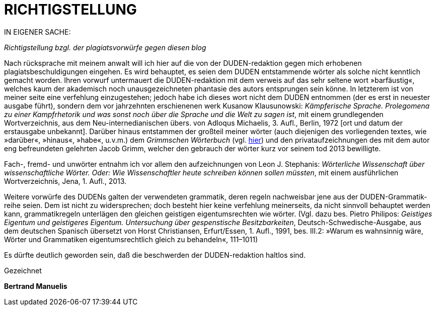 # RICHTIGSTELLUNG
:hp-tags: plagiat, recht, satire, zitation,
:published_at: 2017-01-10

IN EIGENER SACHE: 

_Richtigstellung bzgl. der plagiatsvorwürfe gegen diesen blog_

Nach rücksprache mit meinem anwalt will ich hier auf die von der DUDEN-redaktion gegen mich erhobenen plagiatsbeschuldigungen eingehen. Es wird behauptet, es seien dem DUDEN entstammende wörter als solche nicht kenntlich gemacht worden. Ihren vorwurf untermauert die DUDEN-redaktion mit dem verweis auf das sehr seltene wort »barfäustig«, welches kaum der akademisch noch unausgezeichneten phantasie des autors entsprungen sein könne. In letzterem ist von meiner seite eine verfehlung einzugestehen; jedoch habe ich dieses wort nicht dem DUDEN entnommen (der es erst in neuester ausgabe führt), sondern dem vor jahrzehnten erschienenen werk Kusanow Klausunowski: _Kämpferische Sprache. Prolegomena zu einer Kampfrhetorik und was sonst noch über die Sprache und die Welt zu sagen ist_, mit einem grundlegenden Wortverzeichnis, aus dem Neu-internedianischen übers. von Adloqus Michaelis, 3. Aufl., Berlin, 1972 [ort und datum der erstausgabe unbekannt]. Darüber hinaus entstammen der großteil meiner wörter (auch diejenigen des vorliegenden textes, wie »darüber«, »hinaus«, »habe«, u.v.m.) dem _Grimmschen Wörterbuch_ (vgl. http://woerterbuchnetz.de/DWB/[hier]) und den privataufzeichnungen des mit dem autor eng befreundeten gelehrten Jacob Grimm, welcher den gebrauch der wörter kurz vor seinem tod 2013 bewilligte. 

Fach-, fremd- und unwörter entnahm ich vor allem den aufzeichnungen von Leon J. Stephanis: _Wörterliche Wissenschaft über wissenschaftliche Wörter. Oder: Wie Wissenschaftler heute schreiben können sollen müssten_, mit einem ausführlichen Wortverzeichnis, Jena, 1. Aufl., 2013.

Weitere vorwürfe des DUDENs galten der verwendeten grammatik, deren regeln nachweisbar jene aus der DUDEN-Grammatik-reihe seien. Dem ist nicht zu widersprechen; doch besteht hier keine verfehlung meinerseits, da nicht sinnvoll behauptet werden kann, grammatikregeln unterlägen den gleichen geistigen eigentumsrechten wie wörter. (Vgl. dazu bes. Pietro Philipos: _Geistiges Eigentum und geistigeres Eigentum. Untersuchung über gespenstische Besitzbarkeiten_, Deutsch-Schwedische-Ausgabe, aus dem deutschen Spanisch übersetzt von Horst Christiansen, Erfurt/Essen, 1. Aufl., 1991, bes. III.2: »Warum es wahnsinnig wäre, Wörter und Grammatiken eigentumsrechtlich gleich zu behandeln«, 111–1011)

Es dürfte deutlich geworden sein, daß die beschwerden der DUDEN-redaktion haltlos sind.

Gezeichnet

*Bertrand Manuelis*